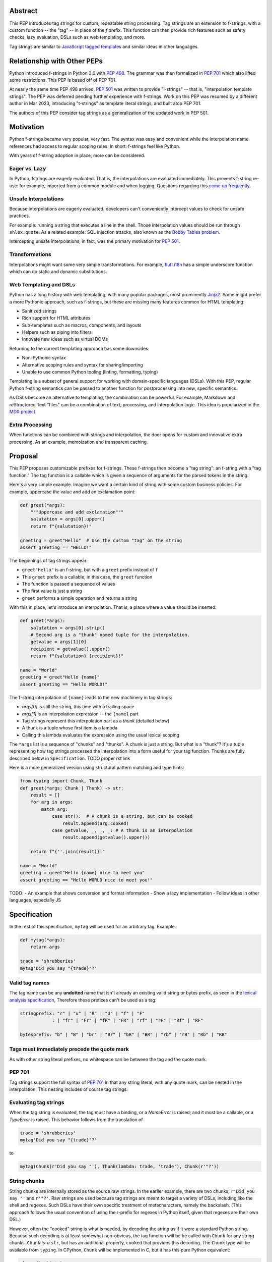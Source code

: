 Abstract
========

This PEP introduces tag strings for custom, repeatable string processing.
Tag strings are an extension to f-strings, with a custom function -- the "tag"
-- in place of the `f` prefix. This function can then provide rich features
such as safety checks, lazy evaluation, DSLs such as web templating, and more.

Tag strings are similar to `JavaScript tagged templates <https://developer.mozilla.org/en-US/docs/Web/JavaScript/Reference/Template_literals#tagged_templates>`_
and similar ideas in other languages.

Relationship with Other PEPs
============================

Python introduced f-strings in Python 3.6 with :pep:`498`. The grammar was
then formalized in :pep:`701` which also lifted some restrictions. This PEP
is based off of PEP 701.

At nearly the same time PEP 498 arrived, :pep:`501` was written to provide
"i-strings" -- that is, "interpolation template strings". The PEP was
deferred pending further experience with f-strings. Work on this PEP was
resumed by a different author in Mar 2023, introducing "t-strings" as template
literal strings, and built atop PEP 701.

The authors of this PEP consider tag strings as a generalization of the
updated work in PEP 501.

Motivation
==========

Python f-strings became very popular, very fast. The syntax was easy and
convenient while the interpolation name references had access to regular
scoping rules. In short: f-strings feel like Python.

With years of f-string adoption in place, more can be considered.

Eager vs. Lazy
--------------

In Python, fstrings are eagerly evaluated. That is, the interpolations are
evaluated immediately. This prevents f-string re-use: for example, imported
from a common module and when logging. Questions regarding this `come up
frequently <https://stackoverflow.com/questions/71189844/can-i-delay-evaluation-of-the-python-expressions-in-my-f-string>`_.

Unsafe Interpolations
---------------------

Because interpolations are eagerly evaluated, developers can't conveniently
intercept values to check for unsafe practices.

For example: running a string that executes a line in the shell. Those
interpolation values should be run through ``shlex.quote``. As a related
example: SQL injection attacks, also known as the
`Bobby Tables problem <https://xkcd.com/327/>`_.

Intercepting unsafe interpolations, in fact, was the primary motivation for :pep:`501`.

Transformations
---------------

Interpolations might want some very simple transformations. For example,
`flufl.i18n <https://flufli18n.readthedocs.io/en/stable/using.html#substitutions-and-placeholders>`_
has a simple underscore function which can do static and dynamic substitutions.

Web Templating and DSLs
-----------------------

Python has a long history with web templating, with many popular packages,
most prominently `Jinja2 <https://pypi.org/project/Jinja2/>`_. Some might
prefer a more Pythonic approach, such as f-strings, but these are missing
many features common for HTML templating:

- Sanitized strings
- Rich support for HTML attributes
- Sub-templates such as macros, components, and layouts
- Helpers such as piping into filters
- Innovate new ideas such as virtual DOMs

Returning to the current templating approach has some downsides:

- Non-Pythonic syntax
- Alternative scoping rules and syntax for sharing/importing
- Unable to use common Python tooling (linting, formatting, typing)

Templating is a subset of general support for working with domain-specific
languages (DSLs). With this PEP, regular Python f-string semantics can be
passed to another function for postprocessing into new, specific semantics.

As DSLs become an alternative to templating, the combination can be powerful.
For example, Markdown and reStructured Text "files" can be a combination of
text, processing, and interpolation logic. This idea is popularized in the
`MDX project <https://mdxjs.com>`_.

Extra Processing
----------------

When functions can be combined with strings and interpolation, the door opens
for custom and innovative extra processing. As an example, memoization and
transparent caching.

Proposal
========

This PEP proposes customizable prefixes for f-strings. These f-strings then
become a "tag string": an f-string with a "tag function." The tag function is
a callable which is given a sequence of arguments for the parsed tokens in
the string.

Here's a very simple example. Imagine we want a certain kind of string with
some custom business policies. For example, uppercase the value and add an
exclamation point:

.. code-block:: python

    def greet(*args):
        """Uppercase and add exclamation"""
        salutation = args[0].upper()
        return f"{salutation}!"

    greeting = greet"Hello"  # Use the custom "tag" on the string
    assert greeting == "HELLO!"

The beginnings of tag strings appear:

- ``greet"Hello"`` is an f-string, but with a ``greet`` prefix instead of ``f``
- This ``greet`` prefix is a callable, in this case, the ``greet`` function
- The function is passed a sequence of values
- The first value is just a string
- ``greet`` performs a simple operation and returns a string

With this in place, let's introduce an interpolation. That is, a place where
a value should be inserted:

.. code-block:: python

    def greet(*args):
        salutation = args[0].strip()
        # Second arg is a "thunk" named tuple for the interpolation.
        getvalue = args[1][0]
        recipient = getvalue().upper()
        return f"{salutation} {recipient}!"

    name = "World"
    greeting = greet"Hello {name}"
    assert greeting == "Hello WORLD!"

The f-string interpolation of ``{name}`` leads to the new machinery in tag
strings:

- `args[0]` is still the string, this time with a trailing space
- `args[1]` is an interpolation expression -- the ``{name}`` part
- Tag strings represent this interpolation part as a *thunk* (detailed below)
- A thunk is a tuple whose first item is a lambda
- Calling this lambda evaluates the expression using the usual lexical scoping

The ``*args`` list is a sequence of "chunks" and "thunks". A chunk is just a
string. But what is a "thunk"? It's a tuple representing how tag strings
processed the interpolation into a form useful for your tag function. Thunks
are fully described below in ``Specification``. TODO proper rst link

Here is a more generalized version using structural pattern matching and
type hints:

.. code-block:: python

    from typing import Chunk, Thunk
    def greet(*args: Chunk | Thunk) -> str:
        result = []
        for arg in args:
            match arg:
                case str():  # A chunk is a string, but can be cooked
                    result.append(arg.cooked)
                case getvalue, _, _, _: # A thunk is an interpolation
                    result.append(getvalue().upper())

        return f"{''.join(result)}!"

    name = "World"
    greeting = greet"Hello {name} nice to meet you"
    assert greeting == "Hello WORLD nice to meet you!"

TODO:
- An example that shows conversion and format information
- Show a lazy implementation
- Follow ideas in other languages, especially JS

Specification
=============

In the rest of this specification, ``mytag`` will be used for an arbitrary tag. Example:

.. code-block:: python

    def mytag(*args):
        return args

    trade = 'shrubberies'
    mytag'Did you say "{trade}"?'

Valid tag names
---------------

The tag name can be any **undotted** name that isn't already an existing valid
string or bytes prefix, as seen in the `lexical analysis specification
<https://docs.python.org/3/reference/lexical_analysis.html#string-and-bytes-literals>`_,
Therefore these prefixes can't be used as a tag:

.. code-block:: text

    stringprefix: "r" | "u" | "R" | "U" | "f" | "F"
                : | "fr" | "Fr" | "fR" | "FR" | "rf" | "rF" | "Rf" | "RF"

    bytesprefix: "b" | "B" | "br" | "Br" | "bR" | "BR" | "rb" | "rB" | "Rb" | "RB"


Tags must immediately precede the quote mark
--------------------------------------------

As with other string literal prefixes, no whitespace can be between the tag and the
quote mark.

PEP 701
-------

Tag strings support the full syntax of :pep:`701` in that any string literal,
with any quote mark, can be nested in the interpolation. This nesting includes
of course tag strings.

Evaluating tag strings
----------------------

When the tag string is evaluated, the tag must have a binding, or a `NameError`
is raised; and it must be a callable, or a `TypeError` is raised. This behavior
follows from the translation of

.. code-block:: python

    trade = 'shrubberies'
    mytag'Did you say "{trade}"?'

to

.. code-block:: python

    mytag(Chunk(r'Did you say "'), Thunk(lambda: trade, 'trade'), Chunk(r'"?'))

String chunks
-------------

String chunks are internally stored as the source raw strings. In the earlier
example, there are two chunks, ``r'Did you say "'`` and ``r'"?'``. Raw strings
are used because tag strings are meant to target a variety of DSLs, including
like the shell and regexes. Such DSLs have their own specific treatment of
metacharacters, namely the backslash. (This approach follows the usual
convention of using the r-prefix for regexes in Python itself, given that
regexes are their own DSL.)

However, often the "cooked" string is what is needed, by decoding the string as
if it were a standard Python string. Because such decoding is at least somewhat
non-obvious, the tag function will be be called with ``Chunk`` for any string
chunks. ``Chunk`` *is-a* ``str``, but has an additional property, ``cooked`` that
provides this decoding.  The ``Chunk`` type will be available from ``typing``.
In CPython, ``Chunk`` will be implemented in C, but it has this pure Python
equivalent:

.. code-block:: python

    class Chunk(str):
        def __new__(cls, value: str) -> Self:
            chunk = super().__new__(cls, value)
            chunk._cooked = None
            return chunk

        @property
        def cooked(self) -> str:
            """Convert string to bytes then, applying decoding escapes.

            Maintain underlying Unicode codepoints. Uses the same internal code
            path as Python's parser to do the actual decode.
            """
            if self._cooked is None:
                self._cooked = self.encode('utf-8').decode('unicode-escape')
            return self._cooked

Thunk
-----

A thunk is the data structure representing the interpolation information from
the template. The type ``Thunk`` will be made available from ``typing``, with
the following pure-Python semantics:

.. code-block:: python

    from typing import NamedTuple

    class Thunk(NamedTuple):
        getvalue: Callable[[], Any]
        raw: str
        conv: str | None = None
        formatspec: str | None = None

These attributes are as follows:

* ``getvalue`` is the lambda-wrapped expression of the interpolation, ``lambda:
  name``.

* ``raw`` is the *expression text* of the interpolation, ``'name'``. Note that
  an alternative and possibly better name for this attribute could be ``text``.

* ``conv`` is the optional conversion used, one of ``r``, ``s``, and ``a``,
   corresponding to repr, str, and ascii conversions. Note that as with
   f-strings, no other conversions are supported.

* ``formatspec`` is the optional formatspec. A formatspec is eagerly evaluated
   if it contains any expressions before being passed to the tag function. The
   interpretation of the ``formatspec`` is according to the tag function.

FIXME decide if ``raw`` or ``text`` is a better attribute name.

In the CPython reference implementation, implementing ``Thunk`` in C would
use the equivalent `Struct Sequence Objects
<https://docs.python.org/3/c-api/tuple.html#struct-sequence-objects>`_ (see
such code as `os.stat_result
<https://docs.python.org/3/library/os.html#os.stat_result>`_).

Thunk expression evaluation
---------------------------

Expression evaluation for thunks is the same as in :pep:`498`, except that all
expressions are always implicitly wrapped with a ``lambda``::

    The expressions that are extracted from the string are evaluated in the context
    where the tag string appeared. This means the expression has full access to its
    lexical scope, including local and global variables. Any valid Python expression
    can be used, including function and method calls.

This means that the lambda wrapping here uses the usual lexical scoping. As with
f-strings, there's no need to use ``locals()``, ``globals()``, or frame
introspection with ``sys._getframe`` to evaluate the interpolation.

The code of the expression text, ``'trade'``, is available, which means there is
no need to use ``inspect.getsource``, or otherwise parse the source code to get
this expression text.

Format specification
--------------------

The format spec is by default ``None`` if it is not specified in the
corresponding interpolation in the tag string.

Because the tag function is completely responsible for processing chunks and
thunks, there is no required interpretation for the format spec and
conversion in a thunk. For example, this is a valid usage:

.. code-block:: python

    html'<div id={id:int}>{content:HTMLNode|str}</div>'

In this case the formatspec for the second thunk is the string
``'HTMLNode|str'``; it is up to the ``html`` tag to do something with the
"format spec" here, if anything.

Tag function arguments
----------------------

The tag function has the following signature:

.. code-block:: python

    def mytag(*args: Chunk | Thunk) -> Any:
        ...

This corresponds to the following protocol:

.. code-block:: python

    class Tag(Protocol):
        def __call__(self, *args: Chunk | Thunk) -> Any:
            ...

Because of subclassing, the signature for ``mytag`` can of course be widened to
the following, at the cost of losing some type specificity:

.. code-block:: python

    def mytag(*args: str | tuple) -> Any:
        ...

Function application
--------------------

Tag strings desugar as follows:

.. code-block:: python

    mytag'Hi, {name}!'

is equivalent to

.. code-block:: python

    mytag('Hi, ', (lambda: name, 'name', None, None), '!')

Tag names are part of the same namespace
----------------------------------------

Because tag functions are simply callables on a sequence of strings and thunks,
it is possible to write code like the following:

.. code-block:: python

    length = len'foo'

In practice, this seems to be a remote corner case. We can readily define
functions that are named ``f``, but in actual usage they are rarely, if ever,
mixed up with a f-string. Similar observations can apply to the use of soft
keywords like ``match`` or ``type``. The same should be true for tag strings.

No empty string chunks
----------------------

Alternation between string chunks and thunks is commonly seen, but it depends on
the tag string, because string chunks will never have a value that is the empty
string. For example:

.. code-block:: python

    mytag'{a}{b}{c}'

results in:

.. code-block:: python

    mytag(Thunk(lambda: a, 'a'), Thunk(lambda: b, 'b'), Thunk(lambda: c, 'c'))

Likewise

.. code-block:: python

    mytag''

results in this evaluation:

.. code-block:: python

    mytag()


Tool Support
============

Annotating tag functions
------------------------

Tag functions can be annotated in a number of ways, such as to support an IDE or
a linter for the underlying DSL. For example:

.. code-block:: python

    from dataclasses import dataclass, field
    from typing import Chunk, Thunk

    @dataclass
    class Language:
        mimetype: str  # standard language name
        raw: bool  # whether the string will be used as-is (raw) or cooked by decoding

    HtmlChildren = list[str, 'HtmlNode']
    HtmlAttributes = dict[str, Any]

    @dataclass
    class HtmlNode:
        tag: str | Callable[..., HtmlNode] = ''
        attributes: HtmlAttributes = field(default_factory=dict)
        children: HtmlChildren = field(default_factory=list)
    ...

    type HTML = Annotated[T, Language(mimetype='text/html', raw=False)]

    def html(*args: Chunk | Thunk) -> HTML[HtmlNode]:
        # process any chunks as cooked strings
        ...


Backwards Compatibility
=======================

Security Implications
=====================

The security implications of working with interpolations, with respect to
thunks, are as follows::

1. Scope lookup is the same as f-strings (lexical scope). This model has been
   shown to work well in practice.

2. Tag functions can ensure that any interpolations are done in a safe fashion,
   including respecting the context in the target DSL.

Performance Impact
==================

- Faster than getting frames
- Opportunities for speedups

How To Teach This
=================

Common patterns seen in writing tag functions
=============================================

Structural pattern matching
---------------------------

Iterating over the arguments with structural pattern matching is the expected
best practice for many tag function implementations:

.. code-block:: python

    def tag(*args: str | Thunk) -> Any:
        for arg in args:
            match arg:
                case str():
                    ... # handle each string chunk
                case getvalue, raw, conv, format:
                    ... # handle each interpolation

Recursive construction
----------------------

FIXME Describe the use of a marker class

Memoizing parses
-----------------

Consider this tag string:

.. code-block:: python

    html'<li {attrs}>Some todo: {todo}</li>''

Regardless of the expressions ``attrs`` and ``todo``, we would expect that the
static part of the tag string should be parsed the same. So it is possible to
memoize the parse only on the strings ``'<li> ''``, ``''>Some todo: ''``,
``'</li>''``:

.. code-block:: python

    def memoization_key(*args: str | Thunk) -> tuple[str...]:
        return tuple(arg for arg in args if isinstance(arg, str))

Such tag functions can memoize as follows:

1. Compute the memoization key.
2. Check in the cache if there's an existing parsed templated for that
   memoization key.
3. If not, parse, keeping tracking of interpolation points.
4. Apply interpolations to parsed template.

TODO need to actually write this - there's an example of how to do this for
writing an ``html`` tag in the companion tutorial PEP.


Examples
========

- Link to longer examples in the repo

Reference Implementation
========================

Rejected Ideas
==============

Cooked string chunks by default
-------------------------------

This approach of cooked vs raw is somewhat similar to what is done in tagged
template literals in JavaScript, although its `convention
<https://developer.mozilla.org/en-US/docs/Web/JavaScript/Reference/Template_literals#raw_strings>`_
is that strings are by
default cooked, with ``raw`` available as an attribute.

However, the decoder for ``unicode-escape``, as of 3.6, returns a
``DeprecationWarning``, if the `escapes are not valid for a Python literal
string
<https://docs.python.org/dev/whatsnew/3.6.html#deprecated-python-behavior>`.

Additionally if the string is not raw, as of 3.12, this becomes a
``SyntaxWarning`` if it's in Python source text; see `this issue
<https://github.com/python/cpython/issues/98401>`_.

A simple example to show this would be ``r'\.py'`` vs ``'\.py'``; the first
usage would often be used with the ``re`` embedded DSL, but it's not a
permissible non-raw Python string literal, given that ``\.`` is not a valid
escape in Python source itself.

Given these caveats, providing a cooked string by default is rejected, to avoid
emitting unnecessary warnings on every construction of a ``Chunk`` with an
invalid Python literal string. In addition, it's possible to annotate a tag to
indicate to an IDE or other tool that the source text should be treated as raw
or cooked with respect to Python escapes, as was discussed with tool support.

Cached values for ``getvalue``
------------------------------

FIXME

Enable exact round-tripping of ``conv`` and ``formatspec``
----------------------------------------------------------

There are two limitations with respect to exactly round-tripping to the original
source text.

First, the ``formatspec`` can be arbitrarily nested:

.. code-block:: python

    mytag'{x:{a{b{c}}}}'

In this PEP and corresponding reference implementation, the formatspec
is eagerly evaluated to set the ``formatspec`` in the thunk, thereby losing the
original expressions.

Secondly, ``mytag'{expr=}'`` is parsed to being the same as
``mytag'expr={expr}``', as implemented in the issue `Add = to f-strings for
easier debugging <https://github.com/python/cpython/issues/80998>`_.

While it would be feasible to preserve round-tripping in every usage, this would
require an extra flag ``equals`` to support, for example, ``{x=}``, and a
recursive ``Thunk`` definition for ``formatspec``. The following is roughly the
pure Python equivalent of this type, including preserving the sequence
unpacking (as used in case statements):

.. code-block:: python

    class Thunk(NamedTuple):
        getvalue: Callable[[], Any]
        raw: str
        conv: str | None = None
        formatspec: str | None | tuple[str | Thunk, ...] = None
        equals: bool = False

        def __len__(self):
            return 4

        def __iter__(self):
            return iter((self.getvalue, self.raw, self.conv, self.formatspec))

However, the additional complexity to support exact round-tripping seems
unnecessary and is thus rejected.

No dotted tag names
------------------

While it is possible to relax the restriction to not use dotted names, much as was
done with decorators, this usage seems unnecessary and is thus rejected.

No implicit string concatenation
--------------------------------

Implicit tag string concatenation isn't supported, which is `unlike other string literals
<https://docs.python.org/3/reference/lexical_analysis.html#string-literal-concatenation>`_.

The expectation is that triple quoting is sufficient. If implicit string
concatenation is supported, results from tag evaluations would need to
support the ``+`` operator with ``__add__`` and ``__radd__``.

Because tag strings target embedded DSLs, this complexity introduces other
issues, such as determining appropriate separators. This seems unnecessarily
complicated and is thus rejected.

Acknowledgements
================

FIXME

Copyright
=========

This document is placed in the public domain or under the CC0-1.0-Universal
license, whichever is more permissive.
